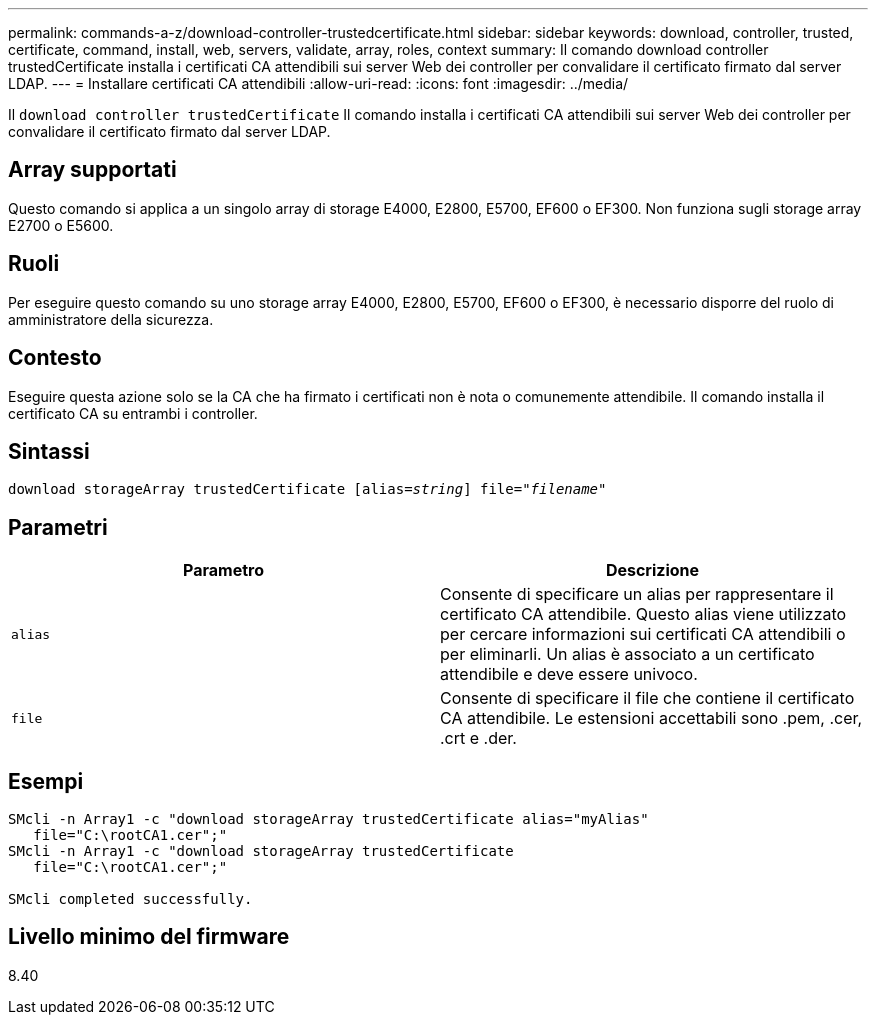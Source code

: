 ---
permalink: commands-a-z/download-controller-trustedcertificate.html 
sidebar: sidebar 
keywords: download, controller, trusted, certificate, command, install, web, servers, validate, array, roles, context 
summary: Il comando download controller trustedCertificate installa i certificati CA attendibili sui server Web dei controller per convalidare il certificato firmato dal server LDAP. 
---
= Installare certificati CA attendibili
:allow-uri-read: 
:icons: font
:imagesdir: ../media/


[role="lead"]
Il `download controller trustedCertificate` Il comando installa i certificati CA attendibili sui server Web dei controller per convalidare il certificato firmato dal server LDAP.



== Array supportati

Questo comando si applica a un singolo array di storage E4000, E2800, E5700, EF600 o EF300. Non funziona sugli storage array E2700 o E5600.



== Ruoli

Per eseguire questo comando su uno storage array E4000, E2800, E5700, EF600 o EF300, è necessario disporre del ruolo di amministratore della sicurezza.



== Contesto

Eseguire questa azione solo se la CA che ha firmato i certificati non è nota o comunemente attendibile. Il comando installa il certificato CA su entrambi i controller.



== Sintassi

[source, cli, subs="+macros"]
----
pass:quotes[download storageArray trustedCertificate [alias=_string_]] pass:quotes[file="_filename_"]
----


== Parametri

|===
| Parametro | Descrizione 


 a| 
`alias`
 a| 
Consente di specificare un alias per rappresentare il certificato CA attendibile. Questo alias viene utilizzato per cercare informazioni sui certificati CA attendibili o per eliminarli. Un alias è associato a un certificato attendibile e deve essere univoco.



 a| 
`file`
 a| 
Consente di specificare il file che contiene il certificato CA attendibile. Le estensioni accettabili sono .pem, .cer, .crt e .der.

|===


== Esempi

[listing]
----

SMcli -n Array1 -c "download storageArray trustedCertificate alias="myAlias"
   file="C:\rootCA1.cer";"
SMcli -n Array1 -c "download storageArray trustedCertificate
   file="C:\rootCA1.cer";"

SMcli completed successfully.
----


== Livello minimo del firmware

8.40
